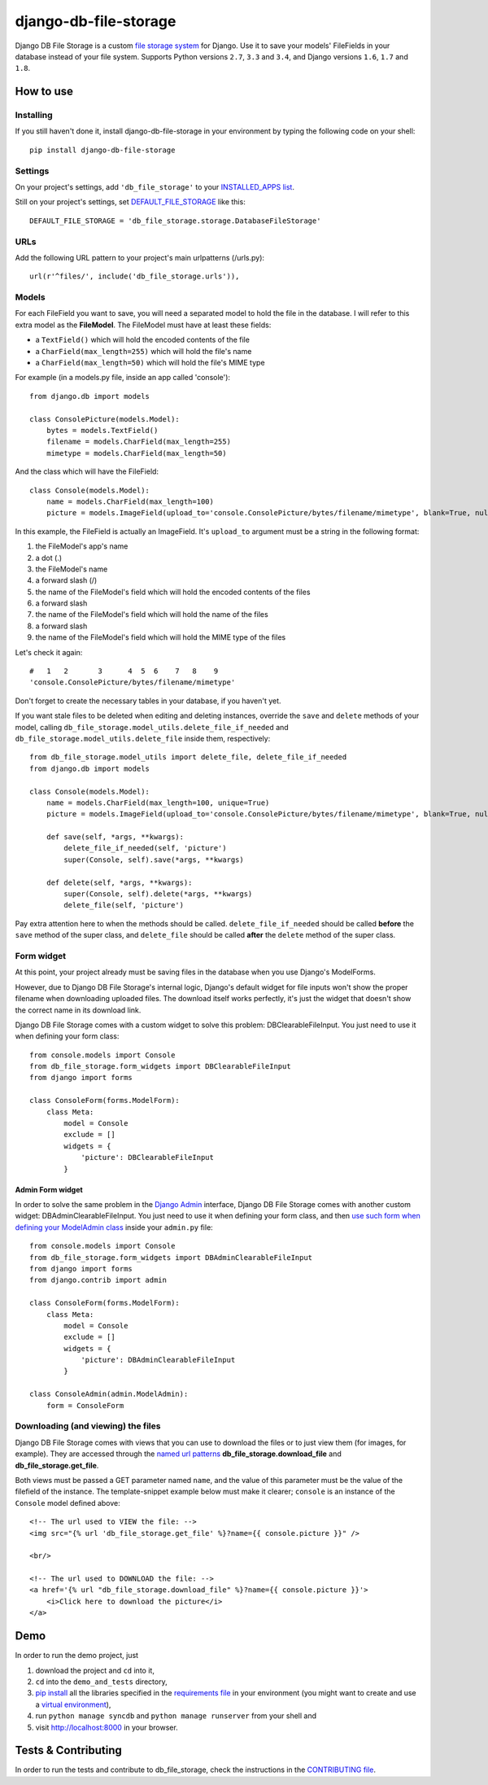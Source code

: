 ========================
django-db-file-storage
========================

.. image:: https://travis-ci.org/victor-o-silva/db_file_storage.svg?branch=master
   :target: https://travis-ci.org/victor-o-silva/db_file_storage
   :alt: Build Status

.. image:: https://landscape.io/github/victor-o-silva/db_file_storage/master/landscape.svg?style=flat
   :target: https://landscape.io/github/victor-o-silva/db_file_storage/master
   :alt: Code Health

.. image:: https://coveralls.io/repos/victor-o-silva/db_file_storage/badge.svg?branch=master
   :target: https://coveralls.io/r/victor-o-silva/db_file_storage?branch=master
   :alt: Code Coverage

Django DB File Storage is a custom
`file storage system <https://docs.djangoproject.com/en/dev/topics/files/#file-storage>`_
for Django. Use it to save your models' FileFields in your database instead of your file system. Supports Python versions ``2.7``, ``3.3`` and ``3.4``, and Django versions ``1.6``, ``1.7`` and ``1.8``.

How to use
========================

Installing
------------------------

If you still haven't done it, install django-db-file-storage in your environment by typing the following code on your shell::

    pip install django-db-file-storage

Settings
------------------------

On your project's settings, add ``'db_file_storage'`` to your
`INSTALLED_APPS list <https://docs.djangoproject.com/en/dev/ref/settings/#installed-apps>`_.

Still on your project's settings, set `DEFAULT_FILE_STORAGE <https://docs.djangoproject.com/en/dev/ref/settings/#default-file-storage>`_ like this::
    
    DEFAULT_FILE_STORAGE = 'db_file_storage.storage.DatabaseFileStorage'
    
URLs
------------------------

Add the following URL pattern to your project's main urlpatterns (/urls.py)::
    
    url(r'^files/', include('db_file_storage.urls')),
    
Models
------------------------

For each FileField you want to save, you will need a separated model to hold the file in the database. I will refer to this extra model as the **FileModel**. The FileModel must have at least these fields:

* a ``TextField()`` which will hold the encoded contents of the file
* a ``CharField(max_length=255)`` which will hold the file's name
* a ``CharField(max_length=50)`` which will hold the file's MIME type

For example (in a models.py file, inside an app called 'console')::

    from django.db import models
    
    class ConsolePicture(models.Model):
        bytes = models.TextField()
        filename = models.CharField(max_length=255)
        mimetype = models.CharField(max_length=50)
    
And the class which will have the FileField::
    
    class Console(models.Model):
        name = models.CharField(max_length=100)
        picture = models.ImageField(upload_to='console.ConsolePicture/bytes/filename/mimetype', blank=True, null=True)

In this example, the FileField is actually an ImageField. It's ``upload_to`` argument must be a string in the following format:

1. the FileModel's app's name
2. a dot (.)
3. the FileModel's name
4. a forward slash (/)
5. the name of the FileModel's field which will hold the encoded contents of the files
6. a forward slash
7. the name of the FileModel's field which will hold the name of the files
8. a forward slash
9. the name of the FileModel's field which will hold the MIME type of the files

Let's check it again::
    
    #   1   2       3      4  5  6    7   8    9
    'console.ConsolePicture/bytes/filename/mimetype'

Don't forget to create the necessary tables in your database, if you haven't yet.

If you want stale files to be deleted when editing and deleting instances, override the ``save`` and ``delete`` methods of your model, calling ``db_file_storage.model_utils.delete_file_if_needed`` and ``db_file_storage.model_utils.delete_file`` inside them, respectively::

    from db_file_storage.model_utils import delete_file, delete_file_if_needed
    from django.db import models
    
    class Console(models.Model):
        name = models.CharField(max_length=100, unique=True)
        picture = models.ImageField(upload_to='console.ConsolePicture/bytes/filename/mimetype', blank=True, null=True)
    
        def save(self, *args, **kwargs):
            delete_file_if_needed(self, 'picture')
            super(Console, self).save(*args, **kwargs)
    
        def delete(self, *args, **kwargs):
            super(Console, self).delete(*args, **kwargs)
            delete_file(self, 'picture')

Pay extra attention here to when the methods should be called. ``delete_file_if_needed`` should be called **before** the ``save`` method of the super class, and ``delete_file`` should be called **after** the ``delete`` method of the super class.

Form widget
------------------------

At this point, your project already must be saving files in the database when you use Django's ModelForms.

However, due to Django DB File Storage's internal logic, Django's default widget for file inputs won't show the proper filename when downloading uploaded files. The download itself works perfectly, it's just the widget that doesn't show the correct name in its download link.

Django DB File Storage comes with a custom widget to solve this problem: DBClearableFileInput. You just need to use it when defining your form class::
    
    from console.models import Console
    from db_file_storage.form_widgets import DBClearableFileInput
    from django import forms
    
    class ConsoleForm(forms.ModelForm):
        class Meta:
            model = Console
            exclude = []
            widgets = {
                'picture': DBClearableFileInput
            }

Admin Form widget
~~~~~~~~~~~~~~~~~~~~~~~~

In order to solve the same problem in the `Django Admin <https://docs.djangoproject.com/en/dev/ref/contrib/admin/>`_ interface, Django DB File Storage comes with another custom widget: DBAdminClearableFileInput. You just need to use it when defining your form class, and then `use such form when defining your ModelAdmin class <https://docs.djangoproject.com/en/dev/ref/contrib/admin/#django.contrib.admin.ModelAdmin.form>`_ inside your ``admin.py`` file::
    
    from console.models import Console
    from db_file_storage.form_widgets import DBAdminClearableFileInput
    from django import forms
    from django.contrib import admin
    
    class ConsoleForm(forms.ModelForm):
        class Meta:
            model = Console
            exclude = []
            widgets = {
                'picture': DBAdminClearableFileInput
            }
    
    class ConsoleAdmin(admin.ModelAdmin):
        form = ConsoleForm
        
Downloading (and viewing) the files
---------------------------------------

Django DB File Storage comes with views that you can use to download the files or to just view them (for images, for example). They are accessed through the `named url patterns <https://docs.djangoproject.com/en/dev/topics/http/urls/#naming-url-patterns>`_ **db_file_storage.download_file** and **db_file_storage.get_file**.

Both views must be passed a GET parameter named ``name``, and the value of this parameter must be the value of the filefield of the instance. The template-snippet example below must make it clearer; ``console`` is an instance of the ``Console`` model defined above::

    <!-- The url used to VIEW the file: -->
    <img src="{% url 'db_file_storage.get_file' %}?name={{ console.picture }}" />

    <br/>

    <!-- The url used to DOWNLOAD the file: -->
    <a href='{% url "db_file_storage.download_file" %}?name={{ console.picture }}'>
        <i>Click here to download the picture</i>
    </a>

Demo
========================

In order to run the demo project, just

#. download the project and ``cd`` into it,
#. ``cd`` into the ``demo_and_tests`` directory,
#. `pip install <https://pypi.python.org/pypi/pip>`_ all the libraries specified in the `requirements file <https://github.com/victor-o-silva/db_file_storage/blob/master/demo_and_tests/requirements.txt>`_ in your environment (you might want to create and use a `virtual environment <http://docs.python-guide.org/en/latest/dev/virtualenvs/>`_),
#. run ``python manage syncdb`` and ``python manage runserver`` from your shell and
#. visit `http://localhost:8000 <http://localhost:8000>`_ in your browser.

Tests & Contributing
========================

In order to run the tests and contribute to db_file_storage, check the instructions in the `CONTRIBUTING file <https://github.com/victor-o-silva/db_file_storage/blob/master/CONTRIBUTING.rst>`_.
